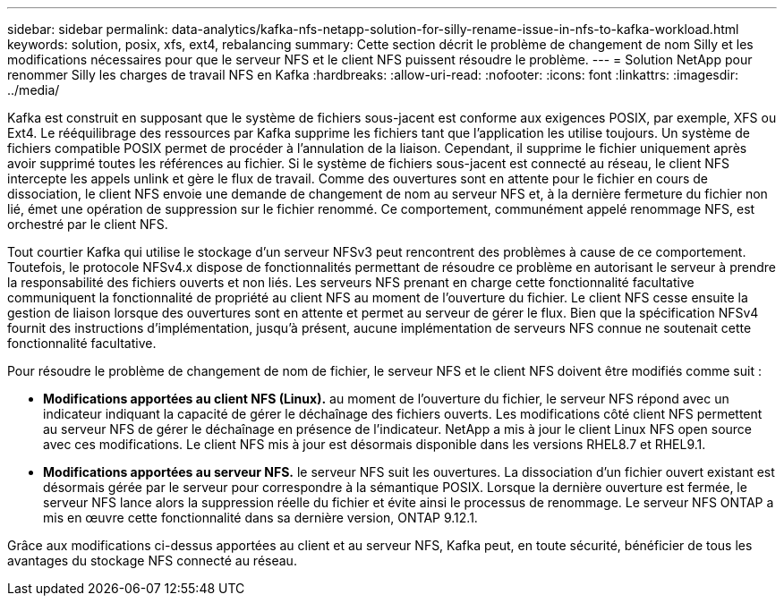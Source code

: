 ---
sidebar: sidebar 
permalink: data-analytics/kafka-nfs-netapp-solution-for-silly-rename-issue-in-nfs-to-kafka-workload.html 
keywords: solution, posix, xfs, ext4, rebalancing 
summary: Cette section décrit le problème de changement de nom Silly et les modifications nécessaires pour que le serveur NFS et le client NFS puissent résoudre le problème. 
---
= Solution NetApp pour renommer Silly les charges de travail NFS en Kafka
:hardbreaks:
:allow-uri-read: 
:nofooter: 
:icons: font
:linkattrs: 
:imagesdir: ../media/


[role="lead"]
Kafka est construit en supposant que le système de fichiers sous-jacent est conforme aux exigences POSIX, par exemple, XFS ou Ext4. Le rééquilibrage des ressources par Kafka supprime les fichiers tant que l'application les utilise toujours. Un système de fichiers compatible POSIX permet de procéder à l'annulation de la liaison. Cependant, il supprime le fichier uniquement après avoir supprimé toutes les références au fichier. Si le système de fichiers sous-jacent est connecté au réseau, le client NFS intercepte les appels unlink et gère le flux de travail. Comme des ouvertures sont en attente pour le fichier en cours de dissociation, le client NFS envoie une demande de changement de nom au serveur NFS et, à la dernière fermeture du fichier non lié, émet une opération de suppression sur le fichier renommé. Ce comportement, communément appelé renommage NFS, est orchestré par le client NFS.

Tout courtier Kafka qui utilise le stockage d'un serveur NFSv3 peut rencontrent des problèmes à cause de ce comportement. Toutefois, le protocole NFSv4.x dispose de fonctionnalités permettant de résoudre ce problème en autorisant le serveur à prendre la responsabilité des fichiers ouverts et non liés. Les serveurs NFS prenant en charge cette fonctionnalité facultative communiquent la fonctionnalité de propriété au client NFS au moment de l'ouverture du fichier. Le client NFS cesse ensuite la gestion de liaison lorsque des ouvertures sont en attente et permet au serveur de gérer le flux. Bien que la spécification NFSv4 fournit des instructions d'implémentation, jusqu'à présent, aucune implémentation de serveurs NFS connue ne soutenait cette fonctionnalité facultative.

Pour résoudre le problème de changement de nom de fichier, le serveur NFS et le client NFS doivent être modifiés comme suit :

* *Modifications apportées au client NFS (Linux).* au moment de l'ouverture du fichier, le serveur NFS répond avec un indicateur indiquant la capacité de gérer le déchaînage des fichiers ouverts. Les modifications côté client NFS permettent au serveur NFS de gérer le déchaînage en présence de l'indicateur. NetApp a mis à jour le client Linux NFS open source avec ces modifications. Le client NFS mis à jour est désormais disponible dans les versions RHEL8.7 et RHEL9.1.
* *Modifications apportées au serveur NFS.* le serveur NFS suit les ouvertures. La dissociation d'un fichier ouvert existant est désormais gérée par le serveur pour correspondre à la sémantique POSIX. Lorsque la dernière ouverture est fermée, le serveur NFS lance alors la suppression réelle du fichier et évite ainsi le processus de renommage. Le serveur NFS ONTAP a mis en œuvre cette fonctionnalité dans sa dernière version, ONTAP 9.12.1.


Grâce aux modifications ci-dessus apportées au client et au serveur NFS, Kafka peut, en toute sécurité, bénéficier de tous les avantages du stockage NFS connecté au réseau.
